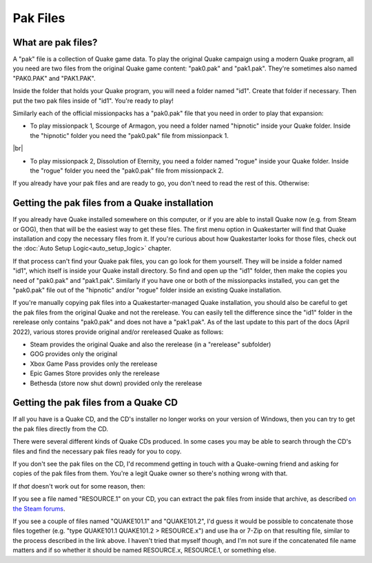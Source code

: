 Pak Files
=========

What are pak files?
-------------------

A "pak" file is a collection of Quake game data. To play the original Quake campaign using a modern Quake program, all you need are two files from the original Quake game content: "pak0.pak" and "pak1.pak". They're sometimes also named "PAK0.PAK" and "PAK1.PAK".

Inside the folder that holds your Quake program, you will need a folder named "id1". Create that folder if necessary. Then put the two pak files inside of "id1". You're ready to play!

Similarly each of the official missionpacks has a "pak0.pak" file that you need in order to play that expansion:

* To play missionpack 1, Scourge of Armagon, you need a folder named "hipnotic" inside your Quake folder. Inside the "hipnotic" folder you need the "pak0.pak" file from missionpack 1.

|br|

* To play missionpack 2, Dissolution of Eternity, you need a folder named "rogue" inside your Quake folder. Inside the "rogue" folder you need the "pak0.pak" file from missionpack 2.

If you already have your pak files and are ready to go, you don't need to read the rest of this. Otherwise:


Getting the pak files from a Quake installation
-----------------------------------------------

If you already have Quake installed somewhere on this computer, or if you are able to install Quake now (e.g. from Steam or GOG), then that will be the easiest way to get these files. The first menu option in Quakestarter will find that Quake installation and copy the necessary files from it. If you're curious about how Quakestarter looks for those files, check out the :doc:`Auto Setup Logic<auto_setup_logic>` chapter.

If that process can't find your Quake pak files, you can go look for them yourself. They will be inside a folder named "id1", which itself is inside your Quake install directory. So find and open up the "id1" folder, then make the copies you need of "pak0.pak" and "pak1.pak". Similarly if you have one or both of the missionpacks installed, you can get the "pak0.pak" file out of the "hipnotic" and/or "rogue" folder inside an existing Quake installation.

If you're manually copying pak files into a Quakestarter-managed Quake installation, you should also be careful to get the pak files from the original Quake and not the rerelease. You can easily tell the difference since the "id1" folder in the rerelease only contains "pak0.pak" and does not have a "pak1.pak". As of the last update to this part of the docs (April 2022), various stores provide original and/or rereleased Quake as follows:

* Steam provides the original Quake and also the rerelease (in a "rerelease" subfolder)
* GOG provides only the original
* Xbox Game Pass provides only the rerelease
* Epic Games Store provides only the rerelease
* Bethesda (store now shut down) provided only the rerelease


Getting the pak files from a Quake CD
-------------------------------------

If all you have is a Quake CD, and the CD's installer no longer works on your version of Windows, then you can try to get the pak files directly from the CD.

There were several different kinds of Quake CDs produced. In some cases you may be able to search through the CD's files and find the necessary pak files ready for you to copy.

If you don't see the pak files on the CD, I'd recommend getting in touch with a Quake-owning friend and asking for copies of the pak files from them. You're a legit Quake owner so there's nothing wrong with that.

If *that* doesn't work out for some reason, then:

If you see a file named "RESOURCE.1" on your CD, you can extract the pak files from inside that archive, as described `on the Steam forums`_.

If you see a couple of files named "QUAKE101.1" and "QUAKE101.2", I'd guess it would be possible to concatenate those files together (e.g. "type QUAKE101.1 QUAKE101.2 > RESOURCE.x") and use lha or 7-Zip on that resulting file, similar to the process described in the link above. I haven't tried that myself though, and I'm not sure if the concatenated file name matters and if so whether it should be named RESOURCE.x, RESOURCE.1, or something else.


.. _on the Steam forums: http://steamcommunity.com/app/2310/discussions/0/558750717183948274/
